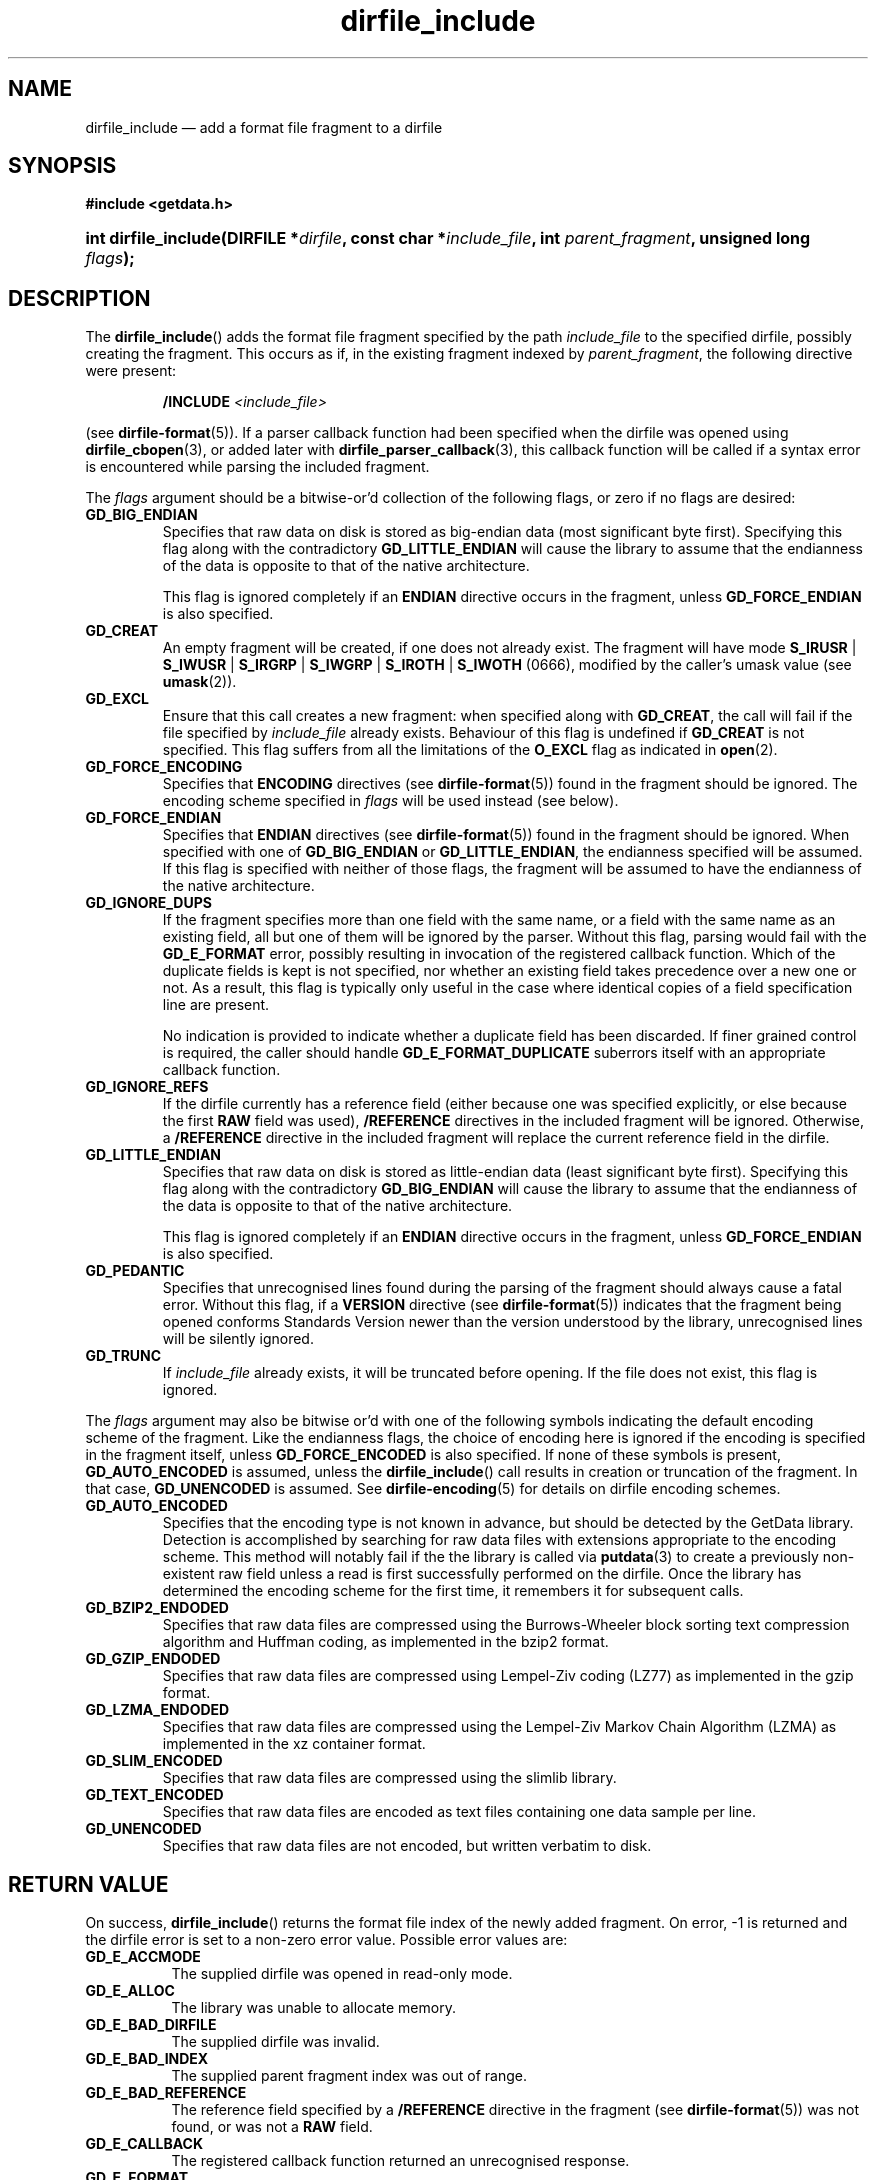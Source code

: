 .\" dirfile_include.3.  The dirfile_include man page.
.\"
.\" (C) 2008, 2009 D. V. Wiebe
.\"
.\""""""""""""""""""""""""""""""""""""""""""""""""""""""""""""""""""""""""
.\"
.\" This file is part of the GetData project.
.\"
.\" Permission is granted to copy, distribute and/or modify this document
.\" under the terms of the GNU Free Documentation License, Version 1.2 or
.\" any later version published by the Free Software Foundation; with no
.\" Invariant Sections, with no Front-Cover Texts, and with no Back-Cover
.\" Texts.  A copy of the license is included in the `COPYING.DOC' file
.\" as part of this distribution.
.\"
.TH dirfile_include 3 "16 October 2009" "Version 0.6.0" "GETDATA"
.SH NAME
dirfile_include \(em add a format file fragment to a dirfile
.SH SYNOPSIS
.B #include <getdata.h>
.HP
.nh
.ad l
.BI "int dirfile_include(DIRFILE *" dirfile ", const char *" include_file ,
.BI "int " parent_fragment ", unsigned long " flags );
.hy
.ad n
.SH DESCRIPTION
The
.BR dirfile_include ()
adds the format file fragment specified by the path
.I include_file
to the specified dirfile, possibly creating the fragment.  This occurs as if,
in the existing fragment indexed
by
.IR parent_fragment ,
the following directive were present:
.IP
.BI "/INCLUDE " <include_file>
.P
(see
.BR dirfile-format (5)).
If a parser callback function had been specified when the dirfile was opened
using
.BR dirfile_cbopen (3),
or added later with
.BR dirfile_parser_callback (3),
this callback function will be called if a syntax error is encountered while
parsing the included fragment.

The 
.I flags
argument should be a bitwise-or'd collection of the following flags, or zero
if no flags are desired:
.TP
.B GD_BIG_ENDIAN
Specifies that raw data on disk is stored as big-endian data (most significant
byte first).  Specifying this flag along with the contradictory
.BR GD_LITTLE_ENDIAN 
will cause the library to assume that the endianness of the data is opposite to
that of the native architecture.

This flag is ignored completely if an
.B ENDIAN
directive occurs in the fragment, unless
.B GD_FORCE_ENDIAN
is also specified.
.TP
.B GD_CREAT
An empty fragment will be created, if one does not already exist.  The fragment
will have mode
.BR S_IRUSR " | " S_IWUSR " | "  S_IRGRP " | "  S_IWGRP " | " S_IROTH " | " S_IWOTH
(0666), modified by the caller's umask value (see
.BR umask (2)).
.TP
.B GD_EXCL
Ensure that this call creates a new fragment: when specified along with
.BR GD_CREAT ,
the call will fail if the file specified by
.I include_file
already exists.  Behaviour of this flag is undefined if
.B GD_CREAT
is not specified.  This flag suffers from all the limitations of the
.B O_EXCL
flag as indicated in
.BR open (2).
.TP
.B GD_FORCE_ENCODING
Specifies that
.B ENCODING
directives (see
.BR dirfile-format (5))
found in the fragment should be ignored.  The encoding scheme
specified in
.I flags
will be used instead (see below).
.TP
.B GD_FORCE_ENDIAN
Specifies that
.B ENDIAN
directives (see
.BR dirfile-format (5))
found in the fragment should be ignored.  When specified with one of
.BR GD_BIG_ENDIAN " or " GD_LITTLE_ENDIAN ,
the endianness specified will be assumed.  If this flag is specified with
neither of those flags, the fragment will be assumed to have the endianness of
the native architecture.
.TP
.B GD_IGNORE_DUPS
If the fragment specifies more than one field with the same name, or a field 
with the same name as an existing field, all but one of them will be ignored by
the parser.  Without this flag, parsing would fail with the
.B GD_E_FORMAT 
error, possibly resulting in invocation of the registered callback function.
Which of the duplicate fields is kept is not specified, nor whether an existing
field takes precedence over a new one or not.  As a result, this flag is
typically only useful in the case where identical copies of a field
specification line are present.

No indication is provided to indicate whether a duplicate field has been
discarded.  If finer grained control is required, the caller should handle
.B GD_E_FORMAT_DUPLICATE
suberrors itself with an appropriate callback function.
.TP
.B GD_IGNORE_REFS
If the dirfile currently has a reference field (either because one was specified
explicitly, or else because the first
.B RAW
field was used),
.B /REFERENCE
directives in the included fragment will be ignored.  Otherwise, a
.B /REFERENCE
directive in the included fragment will replace the current reference field in
the dirfile.
.TP
.B GD_LITTLE_ENDIAN
Specifies that raw data on disk is stored as little-endian data (least
significant byte first).  Specifying this flag along with the contradictory
.BR GD_BIG_ENDIAN 
will cause the library to assume that the endianness of the data is opposite to
that of the native architecture.

This flag is ignored completely if an
.B ENDIAN
directive occurs in the fragment, unless
.B GD_FORCE_ENDIAN
is also specified.
.TP
.B GD_PEDANTIC
Specifies that unrecognised lines found during the parsing of the fragment
should always cause a fatal error.  Without this flag, if a
.B VERSION
directive (see
.BR dirfile-format (5))
indicates that the fragment being opened conforms Standards Version newer than
the version understood by the library, unrecognised lines will be silently
ignored.
.TP
.B GD_TRUNC
If
.I include_file
already exists, it will be truncated before opening.  If the file does not
exist, this flag is ignored.

.P
The
.I flags
argument may also be bitwise or'd with one of the following symbols indicating
the default encoding scheme of the fragment.  Like the endianness flags, the
choice of encoding here is ignored if the encoding is specified in the fragment
itself, unless
.B GD_FORCE_ENCODED
is also specified.  If none of these symbols is present,
.B GD_AUTO_ENCODED
is assumed, unless the
.BR dirfile_include ()
call results in creation or truncation of the fragment.  In that case,
.B GD_UNENCODED
is assumed.  See
.BR dirfile-encoding (5)
for details on dirfile encoding schemes.
.TP
.B GD_AUTO_ENCODED
Specifies that the encoding type is not known in advance, but should be detected
by the GetData library.  Detection is accomplished by searching for raw data
files with extensions appropriate to the encoding scheme.  This method will
notably fail if the the library is called via
.BR putdata (3)
to create a previously non-existent raw field unless a read is first
successfully performed on the dirfile.  Once the library has determined the
encoding scheme for the first time, it remembers it for subsequent calls.
.TP
.B GD_BZIP2_ENDODED
Specifies that raw data files are compressed using the Burrows-Wheeler block
sorting text compression algorithm and Huffman coding, as implemented in the
bzip2 format.
.TP
.B GD_GZIP_ENDODED
Specifies that raw data files are compressed using Lempel-Ziv coding (LZ77)
as implemented in the gzip format.
.TP
.B GD_LZMA_ENDODED
Specifies that raw data files are compressed using the Lempel-Ziv Markov Chain
Algorithm (LZMA) as implemented in the xz container format.
.TP
.B GD_SLIM_ENCODED
Specifies that raw data files are compressed using the slimlib library.
.TP
.B GD_TEXT_ENCODED
Specifies that raw data files are encoded as text files containing one data
sample per line.  
.TP
.B GD_UNENCODED
Specifies that raw data files are not encoded, but written verbatim to disk.

.SH RETURN VALUE
On success,
.BR dirfile_include ()
returns the format file index of the newly added fragment.  On error, -1 is
returned and the dirfile error is set to a non-zero error value.  Possible error
values are:
.TP 8
.B GD_E_ACCMODE
The supplied dirfile was opened in read-only mode.
.TP
.B GD_E_ALLOC
The library was unable to allocate memory.
.TP
.B GD_E_BAD_DIRFILE
The supplied dirfile was invalid.
.TP
.B GD_E_BAD_INDEX
The supplied parent fragment index was out of range.
.TP
.B GD_E_BAD_REFERENCE
The reference field specified by a
.B /REFERENCE
directive in the fragment (see
.BR dirfile-format (5))
was not found, or was not a
.B RAW
field.
.TP
.B GD_E_CALLBACK
The registered callback function returned an unrecognised response.
.TP
.B GD_E_FORMAT
A syntax error occurred in the fragment.
.TP
.B GD_E_INTERNAL_ERROR
An internal error occurred in the library while trying to perform the task.
This indicates a bug in the library.  Please report the incident to the
maintainer.
.TP
.B GD_E_OPEN_INCLUDE
The fragment could not be opened or created.
.TP
.B GD_E_PROTECTED
The metadata of the parent fragment was protected from change.
.TP
.B GD_E_REFERENCE
The included fragment contained a
.B /REFERENCE
directive which referred to a non-existent field, or a field that was not of
type
.BR RAW .
In this case, the included fragment will still be added to the dirfile, but
the
.B /REFERENCE
directive will be ignored.  See also the
.B BUGS
section below.
.P
The dirfile error may be retrieved by calling
.BR get_error (3).
A descriptive error string for the last error encountered can be obtained from
a call to
.BR get_error_string (3).
When finished with it, the DIRFILE object may be deallocated with a call to
.BR dirfile_close (3),
even if the open failed.
.SH BUGS
If this function fails with the error
.BR GD_E_REFERENCE ,
it typically results in no reference field being defined for the dirfile, even
if the dirfile contains
.B RAW
fields.  As a result, functions which rely on the reference field, such as
.BR get_nframes (3),
will operate incorrectly.  Callers should explicitly set the reference field
with
.BR dirfile_reference (3)
in this case.
.SH SEE ALSO
.BR dirfile_open (3),
.BR dirfile_parser_callback (3),
.BR dirfile_reference (3),
.BR dirfile_uninclude (3),
.BR get_error (3),
.BR get_error_string (3),
.BR get_fragmentname (3),
.BR get_nfragments (3),
.BR dirfile (5),
.BR dirfile-encoding (5),
.BR dirfile-format (5)
